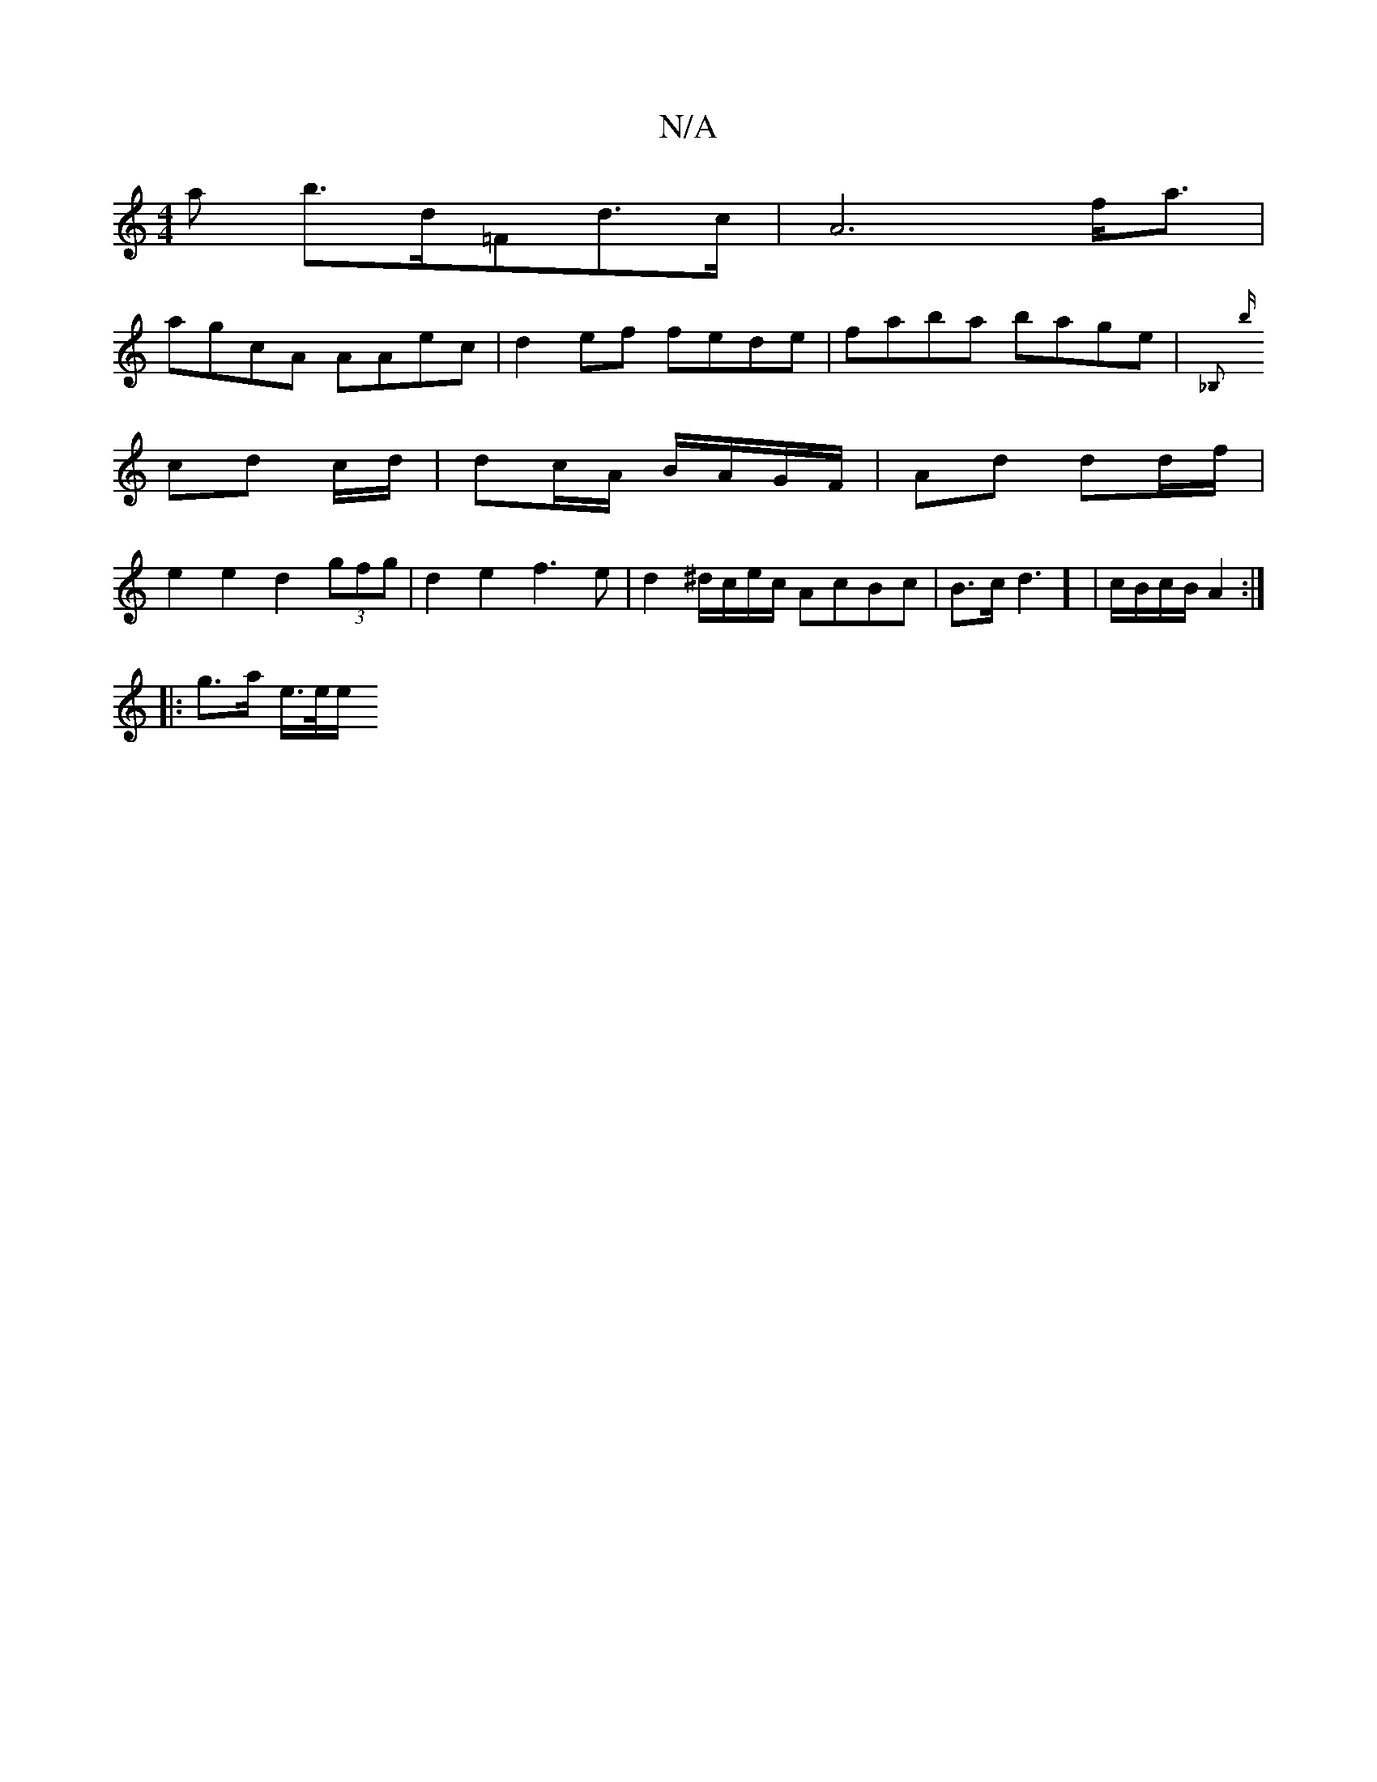 X:1
T:N/A
M:4/4
R:N/A
K:Cmajor
a b>d=Fd>c | -A6 f<a |
agcA AAec | d2ef fede | faba bage | {_B,m#*}1
{b}cd c/d/|dc/A/ B/A/G/F/ | Ad dd/f/ |
e2 e2 d2 (3gfg | d2 e2 f3e|d2 ^d/c/e/c/ AcBc | B3/2c</2 d2] | c/B/c/B/ A2:|
|: g>a e/2>e/2e/